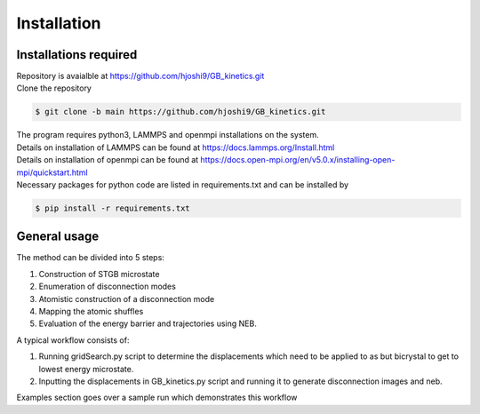 Installation
============

Installations required
----------------------

| Repository is avaialble at https://github.com/hjoshi9/GB_kinetics.git
| Clone the repository

.. code-block:: console

	$ git clone -b main https://github.com/hjoshi9/GB_kinetics.git

| The program requires python3, LAMMPS and openmpi installations on the system.
| Details on installation of LAMMPS can be found at https://docs.lammps.org/Install.html
| Details on installation of openmpi can be found at https://docs.open-mpi.org/en/v5.0.x/installing-open-mpi/quickstart.html
| Necessary packages for python code are listed in requirements.txt and can be installed by 

.. code-block:: console

    $ pip install -r requirements.txt


General usage
--------------

| The method can be divided into 5 steps:

#. Construction of STGB microstate 
#. Enumeration of disconnection modes
#. Atomistic construction of a disconnection mode
#. Mapping the atomic shuffles
#. Evaluation of the energy barrier and trajectories using NEB.

|  A typical workflow consists of:

#. Running gridSearch.py script to determine the displacements which need to be applied to as but bicrystal to get to lowest energy microstate.
#. Inputting the displacements in GB_kinetics.py script and running it to generate disconnection images and neb.

Examples section goes over a sample run which demonstrates this workflow
